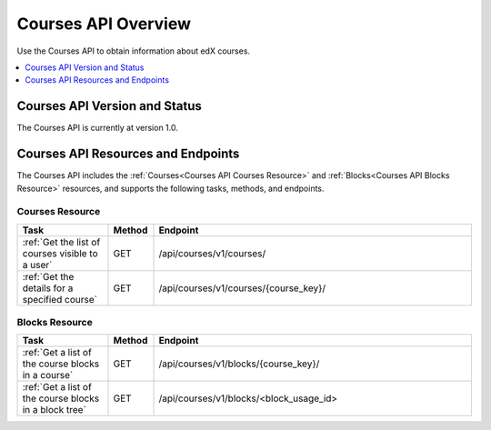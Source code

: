.. _Courses API Overview:

#############################
Courses API Overview
#############################

Use the Courses API to obtain information about edX courses.

.. contents::
   :local:
   :depth: 1

*****************************************
Courses API Version and Status
*****************************************

The Courses API is currently at version 1.0.

************************************
Courses API Resources and Endpoints
************************************

The Courses API includes the :ref:`Courses<Courses API Courses Resource>` and
:ref:`Blocks<Courses API Blocks Resource>` resources, and supports the following
tasks, methods, and endpoints.

=================
Courses Resource
=================

.. list-table::
   :widths: 20 10 70
   :header-rows: 1

   * - Task
     - Method
     - Endpoint
   * - :ref:`Get the list of courses visible to a user`
     - GET
     - /api/courses/v1/courses/
   * - :ref:`Get the details for a specified course`
     - GET
     - /api/courses/v1/courses/{course_key}/



=================
Blocks Resource
=================

.. list-table::
   :widths: 20 10 70
   :header-rows: 1

   * - Task
     - Method
     - Endpoint

   * - :ref:`Get a list of the course blocks in a course`
     - GET
     - /api/courses/v1/blocks/{course_key}/

   * - :ref:`Get a list of the course blocks in a block tree`
     - GET
     - /api/courses/v1/blocks/<block_usage_id>
